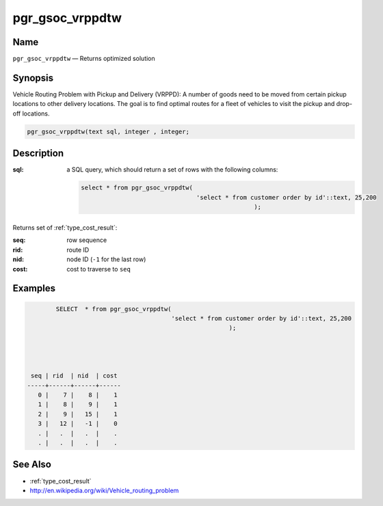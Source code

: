 .. 
   ****************************************************************************
    pgRouting Manual
    Copyright(c) pgRouting Contributors

    This documentation is licensed under a Creative Commons Attribution-Share  
    Alike 3.0 License: http://creativecommons.org/licenses/by-sa/3.0/
   ****************************************************************************

.. _pgr_gsocvrppdtw:

pgr_gsoc_vrppdtw
===============================================================================

.. index:: 
	single: pgr_gsoc_vrppdtw -- proposed

Name
-------------------------------------------------------------------------------

``pgr_gsoc_vrppdtw`` — Returns optimized  solution


Synopsis
-------------------------------------------------------------------------------

Vehicle Routing Problem with Pickup and Delivery (VRPPD): A number of goods need to be moved from certain pickup locations to other delivery locations. The goal is to find optimal routes for a fleet of vehicles to visit the pickup and drop-off locations.

.. code-block:: sql

	 pgr_gsoc_vrppdtw(text sql, integer , integer;


Description
-------------------------------------------------------------------------------

:sql: a SQL query, which should return a set of rows with the following columns:

	.. code-block:: sql

		select * from pgr_gsoc_vrppdtw(
                                                'select * from customer order by id'::text, 25,200
                                                                );
                                                                                                 
                                                                                                               

Returns set of :ref:`type_cost_result`:

:seq:   row sequence
:rid:   route ID
:nid:   node ID (``-1`` for the last row)
:cost:  cost to traverse to ``seq``

Examples
-------------------------------------------------------------------------------


.. code-block:: sql

	
                SELECT  * from pgr_gsoc_vrppdtw(
                                                'select * from customer order by id'::text, 25,200
                                                                );
                                                                                                 
                                                                                                 


	 seq | rid  | nid  | cost 
	-----+------+------+------
	   0 |    7 |    8 |    1
	   1 |    8 |    9 |    1
	   2 |    9 |   15 |    1
	   3 |   12 |   -1 |    0
           . |   .  |   .  |    .  
           . |   .  |   .  |    .
 



See Also
-------------------------------------------------------------------------------

* :ref:`type_cost_result`
* http://en.wikipedia.org/wiki/Vehicle_routing_problem
